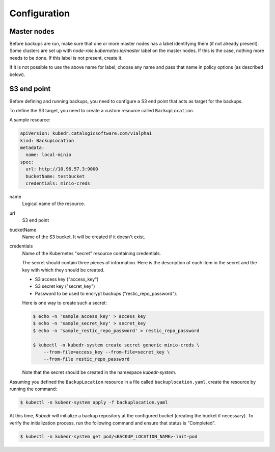 ===============
 Configuration
===============

Master nodes
============

Before backups are run, make sure that one or more master nodes has
a label identifying them (if not already present). Some clusters are
set up with *node-role.kubernetes.io/master* label on the master
nodes. If this is the case, nothing more needs to be done. If this
label is not present, create it. 

If it is not possible to use the above name for label, choose any name
and pass that name in policy options (as described below).

S3 end point
============

Before defining and running backups, you need to configure a S3 end
point that acts as target for the backups. 

To define the S3 target, you need to create a custom resource called
``BackupLocation``.

A sample resource:

.. code-block:: yaml

  apiVersion: kubedr.catalogicsoftware.com/v1alpha1
  kind: BackupLocation
  metadata:
    name: local-minio
  spec:
    url: http://10.96.57.3:9000
    bucketName: testbucket
    credentials: minio-creds

name
    Logical name of the resource.

url
    S3 end point

bucketName
    Name of the S3 bucket. It will be created if it doesn't exist.

credentials
    Name of the Kubernetes "secret" resource containing credentials.

    The secret should contain three pieces of information. Here is the
    description of each item in the secret and the key with which they
    should be created.

    * S3 access key ("access_key")
    * S3 secret key ("secret_key")
    * Password to be used to encrypt backups ("restic_repo_password").

    Here is one way to create such a secret:

    .. code-block:: bash

      $ echo -n 'sample_access_key' > access_key
      $ echo -n 'sample_secret_key' > secret_key
      $ echo -n 'sample_restic_repo_password' > restic_repo_password
  
      $ kubectl -n kubedr-system create secret generic minio-creds \
          --from-file=access_key --from-file=secret_key \
          --from-file restic_repo_password 

    Note that the secret should be created in the namespace
    *kubedr-system*.

Assuming you defined the ``BackupLocation`` resource in a file called
``backuplocation.yaml``, create the resource by running the command:

.. code-block:: bash

  $ kubectl -n kubedr-system apply -f backuplocation.yaml

At this time, *Kubedr* will initialize a backup repository at the
configured bucket (creating the bucket if necessary). To verify the
initialization process, run the following command and ensure that
status is "Completed".

.. code-block:: bash

  $ kubectl -n kubedr-system get pod/<BACKUP_LOCATION_NAME>-init-pod

